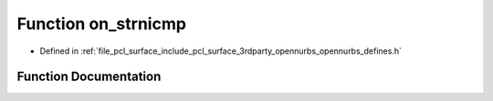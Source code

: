 .. _exhale_function_opennurbs__defines_8h_1a15d22c30a6f782e7530a743cc8b51b4b:

Function on_strnicmp
====================

- Defined in :ref:`file_pcl_surface_include_pcl_surface_3rdparty_opennurbs_opennurbs_defines.h`


Function Documentation
----------------------


.. doxygenfunction:: on_strnicmp(const char *, const char *, int)
